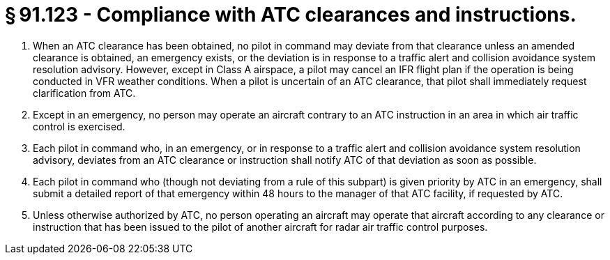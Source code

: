 # § 91.123 - Compliance with ATC clearances and instructions.

[start=1,loweralpha]
. When an ATC clearance has been obtained, no pilot in command may deviate from that clearance unless an amended clearance is obtained, an emergency exists, or the deviation is in response to a traffic alert and collision avoidance system resolution advisory. However, except in Class A airspace, a pilot may cancel an IFR flight plan if the operation is being conducted in VFR weather conditions. When a pilot is uncertain of an ATC clearance, that pilot shall immediately request clarification from ATC.
. Except in an emergency, no person may operate an aircraft contrary to an ATC instruction in an area in which air traffic control is exercised.
. Each pilot in command who, in an emergency, or in response to a traffic alert and collision avoidance system resolution advisory, deviates from an ATC clearance or instruction shall notify ATC of that deviation as soon as possible.
. Each pilot in command who (though not deviating from a rule of this subpart) is given priority by ATC in an emergency, shall submit a detailed report of that emergency within 48 hours to the manager of that ATC facility, if requested by ATC.
. Unless otherwise authorized by ATC, no person operating an aircraft may operate that aircraft according to any clearance or instruction that has been issued to the pilot of another aircraft for radar air traffic control purposes.

